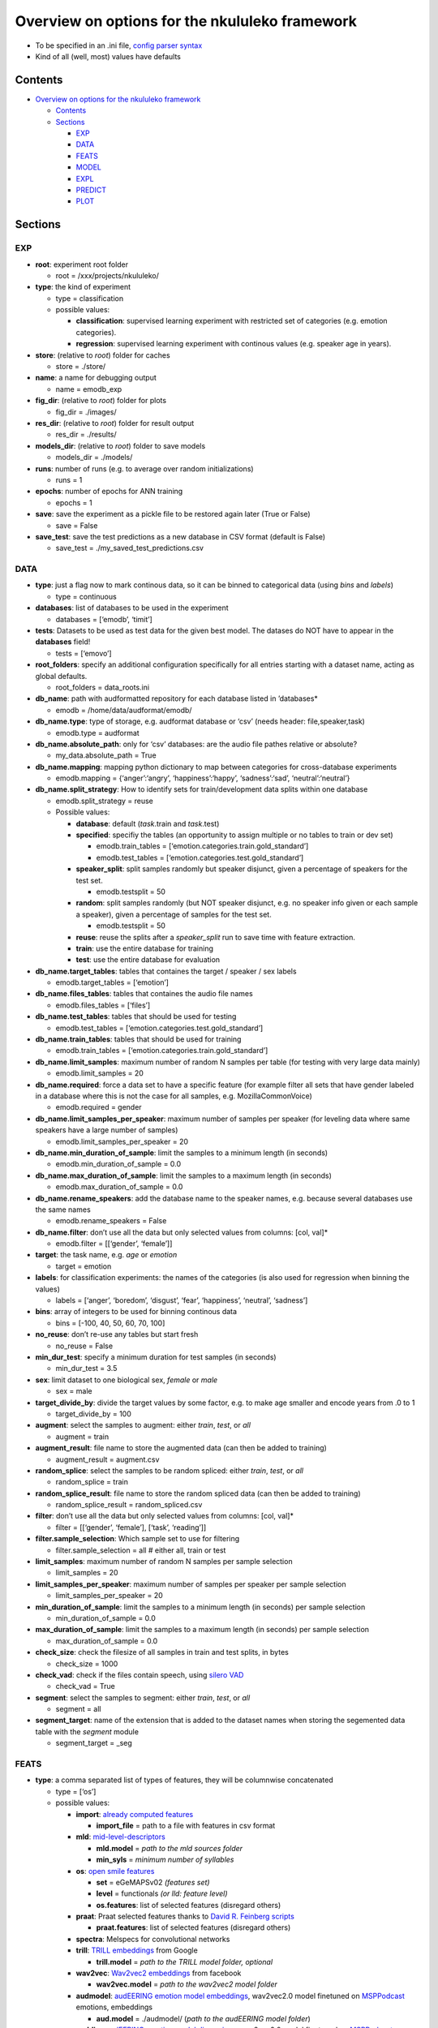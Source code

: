 Overview on options for the nkululeko framework
===============================================

-  To be specified in an .ini file, `config parser
   syntax <https://zetcode.com/python/configparser/>`__
-  Kind of all (well, most) values have defaults

Contents
--------

-  `Overview on options for the nkululeko
   framework <#overview-on-options-for-the-nkululeko-framework>`__

   -  `Contents <#contents>`__
   -  `Sections <#sections>`__

      -  `EXP <#exp>`__
      -  `DATA <#data>`__
      -  `FEATS <#feats>`__
      -  `MODEL <#model>`__
      -  `EXPL <#expl>`__
      -  `PREDICT <#predict>`__
      -  `PLOT <#plot>`__

Sections
--------

EXP
~~~

-  **root**: experiment root folder

   -  root = /xxx/projects/nkululeko/

-  **type**: the kind of experiment

   -  type = classification
   -  possible values:

      -  **classification**: supervised learning experiment with
         restricted set of categories (e.g. emotion categories).
      -  **regression**: supervised learning experiment with continous
         values (e.g. speaker age in years).

-  **store**: (relative to *root*) folder for caches

   -  store = ./store/

-  **name**: a name for debugging output

   -  name = emodb_exp

-  **fig_dir**: (relative to *root*) folder for plots

   -  fig_dir = ./images/

-  **res_dir**: (relative to *root*) folder for result output

   -  res_dir = ./results/

-  **models_dir**: (relative to *root*) folder to save models

   -  models_dir = ./models/

-  **runs**: number of runs (e.g. to average over random
   initializations)

   -  runs = 1

-  **epochs**: number of epochs for ANN training

   -  epochs = 1

-  **save**: save the experiment as a pickle file to be restored again
   later (True or False)

   -  save = False

-  **save_test**: save the test predictions as a new database in CSV
   format (default is False)

   -  save_test = ./my_saved_test_predictions.csv

DATA
~~~~

-  **type**: just a flag now to mark continous data, so it can be binned
   to categorical data (using *bins* and *labels*)

   -  type = continuous

-  **databases**: list of databases to be used in the experiment

   -  databases = [‘emodb’, ‘timit’]

-  **tests**: Datasets to be used as test data for the given best model.
   The datases do NOT have to appear in the **databases** field!

   -  tests = [‘emovo’]

-  **root_folders**: specify an additional configuration specifically
   for all entries starting with a dataset name, acting as global
   defaults.

   -  root_folders = data_roots.ini

-  **db_name**: path with audformatted repository for each database
   listed in ’databases\*

   -  emodb = /home/data/audformat/emodb/

-  **db_name.type**: type of storage, e.g. audformat database or ‘csv’
   (needs header: file,speaker,task)

   -  emodb.type = audformat

-  **db_name.absolute_path**: only for ‘csv’ databases: are the audio
   file pathes relative or absolute?

   -  my_data.absolute_path = True

-  **db_name.mapping**: mapping python dictionary to map between
   categories for cross-database experiments

   -  emodb.mapping = {‘anger’:‘angry’, ‘happiness’:‘happy’,
      ‘sadness’:‘sad’, ‘neutral’:‘neutral’}

-  **db_name.split_strategy**: How to identify sets for
   train/development data splits within one database

   -  emodb.split_strategy = reuse
   -  Possible values:

      -  **database**: default (*task*.train and *task*.test)
      -  **specified**: specifiy the tables (an opportunity to assign
         multiple or no tables to train or dev set)

         -  emodb.train_tables =
            [‘emotion.categories.train.gold_standard’]
         -  emodb.test_tables =
            [‘emotion.categories.test.gold_standard’]

      -  **speaker_split**: split samples randomly but speaker disjunct,
         given a percentage of speakers for the test set.

         -  emodb.testsplit = 50

      -  **random**: split samples randomly (but NOT speaker disjunct,
         e.g. no speaker info given or each sample a speaker), given a
         percentage of samples for the test set.

         -  emodb.testsplit = 50

      -  **reuse**: reuse the splits after a *speaker_split* run to save
         time with feature extraction.
      -  **train**: use the entire database for training
      -  **test**: use the entire database for evaluation

-  **db_name.target_tables**: tables that containes the target / speaker
   / sex labels

   -  emodb.target_tables = [‘emotion’]

-  **db_name.files_tables**: tables that containes the audio file names

   -  emodb.files_tables = [‘files’]

-  **db_name.test_tables**: tables that should be used for testing

   -  emodb.test_tables = [‘emotion.categories.test.gold_standard’]

-  **db_name.train_tables**: tables that should be used for training

   -  emodb.train_tables = [‘emotion.categories.train.gold_standard’]

-  **db_name.limit_samples**: maximum number of random N samples per
   table (for testing with very large data mainly)

   -  emodb.limit_samples = 20

-  **db_name.required**: force a data set to have a specific feature
   (for example filter all sets that have gender labeled in a database
   where this is not the case for all samples, e.g. MozillaCommonVoice)

   -  emodb.required = gender

-  **db_name.limit_samples_per_speaker**: maximum number of samples per
   speaker (for leveling data where same speakers have a large number of
   samples)

   -  emodb.limit_samples_per_speaker = 20

-  **db_name.min_duration_of_sample**: limit the samples to a minimum
   length (in seconds)

   -  emodb.min_duration_of_sample = 0.0

-  **db_name.max_duration_of_sample**: limit the samples to a maximum
   length (in seconds)

   -  emodb.max_duration_of_sample = 0.0

-  **db_name.rename_speakers**: add the database name to the speaker
   names, e.g. because several databases use the same names

   -  emodb.rename_speakers = False

-  **db_name.filter**: don’t use all the data but only selected values
   from columns: [col, val]\*

   -  emodb.filter = [[‘gender’, ‘female’]]

-  **target**: the task name, e.g. *age* or *emotion*

   -  target = emotion

-  **labels**: for classification experiments: the names of the
   categories (is also used for regression when binning the values)

   -  labels = [‘anger’, ‘boredom’, ‘disgust’, ‘fear’, ‘happiness’,
      ‘neutral’, ‘sadness’]

-  **bins**: array of integers to be used for binning continous data

   -  bins = [-100, 40, 50, 60, 70, 100]

-  **no_reuse**: don’t re-use any tables but start fresh

   -  no_reuse = False

-  **min_dur_test**: specify a minimum duration for test samples (in
   seconds)

   -  min_dur_test = 3.5

-  **sex**: limit dataset to one biological sex, *female* or *male*

   -  sex = male

-  **target_divide_by**: divide the target values by some factor,
   e.g. to make age smaller and encode years from .0 to 1

   -  target_divide_by = 100

-  **augment**: select the samples to augment: either *train*, *test*,
   or *all*

   -  augment = train

-  **augment_result**: file name to store the augmented data (can then
   be added to training)

   -  augment_result = augment.csv

-  **random_splice**: select the samples to be random spliced: either
   *train*, *test*, or *all*

   -  random_splice = train

-  **random_splice_result**: file name to store the random spliced data
   (can then be added to training)

   -  random_splice_result = random_spliced.csv

-  **filter**: don’t use all the data but only selected values from
   columns: [col, val]\*

   -  filter = [[‘gender’, ‘female’], [‘task’, ‘reading’]]

-  **filter.sample_selection**: Which sample set to use for filtering

   -  filter.sample_selection = all # either all, train or test

-  **limit_samples**: maximum number of random N samples per sample
   selection

   -  limit_samples = 20

-  **limit_samples_per_speaker**: maximum number of samples per speaker
   per sample selection

   -  limit_samples_per_speaker = 20

-  **min_duration_of_sample**: limit the samples to a minimum length (in
   seconds) per sample selection

   -  min_duration_of_sample = 0.0

-  **max_duration_of_sample**: limit the samples to a maximum length (in
   seconds) per sample selection

   -  max_duration_of_sample = 0.0

-  **check_size**: check the filesize of all samples in train and test
   splits, in bytes

   -  check_size = 1000

-  **check_vad**: check if the files contain speech, using `silero
   VAD <https://github.com/snakers4/silero-vad>`__

   -  check_vad = True

-  **segment**: select the samples to segment: either *train*, *test*,
   or *all*

   -  segment = all

-  **segment_target**: name of the extension that is added to the
   dataset names when storing the segemented data table with the
   *segment* module

   -  segment_target = \_seg

FEATS
~~~~~

-  **type**: a comma separated list of types of features, they will be
   columnwise concatenated

   -  type = [‘os’]
   -  possible values:

      -  **import**: `already computed
         features <http://blog.syntheticspeech.de/2022/10/18/how-to-import-features-from-outside-the-nkululeko-software/>`__

         -  **import_file** = path to a file with features in csv format

      -  **mld**:
         `mid-level-descriptors <http://www.essv.de/paper.php?id=447>`__

         -  **mld.model** = *path to the mld sources folder*
         -  **min_syls** = *minimum number of syllables*

      -  **os**: `open smile
         features <https://audeering.github.io/opensmile-python/>`__

         -  **set** = eGeMAPSv02 *(features set)*
         -  **level** = functionals *(or lld: feature level)*
         -  **os.features**: list of selected features (disregard
            others)

      -  **praat**: Praat selected features thanks to `David R. Feinberg
         scripts <https://github.com/drfeinberg/PraatScripts>`__

         -  **praat.features**: list of selected features (disregard
            others)

      -  **spectra**: Melspecs for convolutional networks
      -  **trill**: `TRILL
         embeddings <https://ai.googleblog.com/2020/06/improving-speech-representations-and.html>`__
         from Google

         -  **trill.model** = *path to the TRILL model folder, optional*

      -  **wav2vec**: `Wav2vec2
         embeddings <https://huggingface.co/facebook/wav2vec2-large-robust-ft-swbd-300h>`__
         from facebook

         -  **wav2vec.model** = *path to the wav2vec2 model folder*

      -  **audmodel**: `audEERING emotion model
         embeddings <https://arxiv.org/abs/2203.07378>`__, wav2vec2.0
         model finetuned on
         `MSPPodcast <https://ecs.utdallas.edu/research/researchlabs/msp-lab/MSP-Podcast.html>`__
         emotions, embeddings

         -  **aud.model** = ./audmodel/ (*path to the audEERING model
            folder*)

      -  **auddim**: `audEERING emotion model
         dimensions <https://arxiv.org/abs/2203.07378>`__, wav2vec2.0
         model finetuned on
         `MSPPodcast <https://ecs.utdallas.edu/research/researchlabs/msp-lab/MSP-Podcast.html>`__
         arousal, dominance, valence
      -  **agender**: `audEERING age and gender model
         embeddings <https://arxiv.org/abs/2306.16962>`__, wav2vec2.0
         model finetuned on `several age
         databases <https://github.com/audeering/w2v2-age-gender-how-to>`__,
         embeddings

         -  **agender.model** = ./agender/ (*path to the audEERING model
            folder*)

      -  **agender_agender**: `audEERING age and gender model age and
         gender predictions <https://arxiv.org/abs/2306.16962>`__,
         wav2vec2.0 model finetuned on `several age and gendeer
         databases <https://github.com/audeering/w2v2-age-gender-how-to>`__:
         age, female, male, child
      -  **clap**: `Laion’s Clap
         embedding <https://github.com/LAION-AI/CLAP>`__
      -  **xbow**: `open crossbow <https://github.com/openXBOW>`__
         features codebook computed from open smile features

         -  **xbow.model** = *path to xbow root folder (containing
            xbow.jar)*
         -  **size** = 500 *(codebook size, rule of thumb: should grow
            with datasize)*
         -  **assignments** = 10 *(number of words in the bag
            representation where the counter is increased for each input
            LLD, rule of thumb: should grow/shrink with codebook size)*

      -  **snr**: estimated SNR (signal to noise ratio)
      -  **mos**: estimated MOS (mean opinion score)
      -  **pesq**: estimated PESQ (Perceptual Evaluation of Speech
         Quality)

-  **features** = *python list of selected features to be used (all
   others ignored)*

   -  features = [‘JitterPCA’, ‘meanF0Hz’, ‘hld_sylRate’]

-  **no_reuse**: don’t re-use already extracted features but start fresh

   -  no_reuse = False

-  **store_format**: how to store the features: possible values [pkl \|
   csv]

   -  store_format = pkl

-  **scale**: scale the features

   -  scale=standard
   -  possible values:

      -  **standard**: z-transformation (mean of 0 and stdv of 1) based
         on training set
      -  **robust**: robust scaler
      -  **speaker**: like *standard* but based on individual speaker
         sets (also for test)

-  **set**: name of opensmile feature set, e.g. eGeMAPSv02,
   ComParE_2016, GeMAPSv01a, eGeMAPSv01a

   -  set = eGeMAPSv02

-  **level**: level of opensmile features

   -  level = functional
   -  possible values:

      -  **functional**: aggregated over the whole utterance
      -  **lld**: low level descriptor: framewise

MODEL
~~~~~

-  **type**: type of classifier

   -  type = svm
   -  possible values:

      -  **bayes**: Naive Bayes classifier
      -  **gmm**: Gaussian mixture classifier

         -  GMM_components = 4
         -  GMM_covariance_type = `full \| tied \| diag \|
            spherical <https://scikit-learn.org/stable/auto_examples/mixture/plot_gmm_covariances.html>`__

      -  **knn**: k nearest neighbor classifier

         -  K_val = 5
         -  KNN_weights = uniform \| distance

      -  **knn_reg**: K nearest neighbor regressor
      -  **tree**: Classification tree classifier
      -  **tree_reg**: Classification tree regressor
      -  **svm**: Support Vector Machine

         -  C_val = 0.001

      -  **xgb**:XG-Boost
      -  **svr**: Support Vector Regression
      -  **xgr**: XG-Boost Regression
      -  **mlp**: Multi-Layer-Perceptron for classification
      -  **mlp_reg**: Multi-Layer-Perceptron for regression
      -  **cnn**: Convolutional neural network (tbd)

-  **tuning_params**: possible tuning parameters for x-fold optimization
   (for Bayes, KNN, KNN_reg, Tree, Tree_reg, SVM, SVR, XGB and XGR)

   -  tuning_params = [‘subsample’, ‘n_estimators’, ‘max_depth’]

      -  subsample = [.5, .7]
      -  n_estimators = [50, 80, 200]
      -  max_depth = [1, 6]

-  **scoring**: scoring measure for the optimization

   -  scoring = recall_macro

-  **layers**: layer outline (number of hidden layers and number of
   neurons per layer) for the MLP as a python dictionary

   -  layers = {‘l1’:8, ‘l2’:4}

-  **class_weight**: add class_weight to linear classifier (XGB, SVM)
   fit methods for imbalanced data (True or False)

   -  class_weight = False

-  **logo**: leave-one-speaker group out. Will disregard train/dev
   splits and split the speakers in *logo* groups and then do a LOGO
   evaluation. If you want LOSO (leave one speaker out), simply set the
   number to the number of speakers.

   -  logo = 10

-  **k_fold_cross**: k-fold-cross validation. Will disregard train/dev
   splits and do a stratified cross validation (meaning that classes are
   balanced across folds). speaker id is ignored.

   -  k_fold_cross = 10

-  **save**: whether to save all model states (per epoch) to disk (True
   or False)

   -  save = False

-  **loss**: A loss function for regression ANN models (classification
   models use Cross Entropy Loss with or without class weights)

   -  loss = mse/cross
   -  possible values (SHOULD correspond with *measure*):

      -  **mse**: mean squared error
      -  **1-ccc**: concordance correlation coefficient
      -  **cross**: cross entropy correlation
      -  **f1**: Soft (differentiable) F1 Loss

-  **measure**: A measure to report progress with regression experiments
   (classification is UAR)

   -  measure = mse
   -  possible values:

      -  **mse**: mean squared error
      -  **ccc**: concordance correlation coefficient

-  **learning_rate**: The learning rate for ANN models

   -  learning_rate = 0.0001

-  **drop**: Adding dropout (after each hidden layer). Value states
   dropout probability

   -  drop = .5

-  **batch_size**: Size of batch before backpropagation for neural nets

   -  batch_size = 8

-  **num_workers**: Number of parallel processes for neural nets

   -  num_workers = 5

-  **device**: For torch/huggingface models: select you gpu if you have
   one

   -  device = cpu

EXPL
~~~~

-  **model**: Which model to use to estimate feature importance.

   -  model = log_reg # can be log_reg, lin_reg or tree

-  **max_feats**: Maximal number of important features

   -  max_feats = 10

-  **sample_selection**: Which sample set to use for feature importance,
   sample distribution and feature distributions

   -  sample_selection = all # either all, train or test

-  **feature_distributions** plot distributions for all features per
   category

   -  feature_distributions = True

-  **scatter**: make a scatter plot of combined train and test data,
   colored by label.

   -  scatter = [‘tsne’, ‘umap’, ‘pca’]

-  **plot_tree**: Plot a decision tree for classification (Requires
   model = tree)

   -  plot_tree = False

-  **value_counts**: plot distributions of target for the samples and
   speakers (in the *image_dir*)

   -  value_counts = [[‘gender’], [‘age’], [‘age’, ‘duration’]]

-  **dist_type**: type of plot for value counts, either histogram or
   density estimation (kde)

   -  dist_type = hist

`PREDICT <#predict>`__
~~~~~~~~~~~~~~~~~~~~~~

-  **targets**: Speaker/speech characteristics to be predicted by some
   models

   -  targets = [‘gender’, ‘age’, ‘snr’, ‘arousal’, ‘valence’,
      ‘dominance’, ‘pesq’, ‘mos’]

-  **sample_selection**: which split: [train, test, all]

   -  sample_selection = all

PLOT
~~~~

-  **name**: special name as a prefix for all plots (stored in
   *img_dir*).

   -  name = my_special_config_within_the_experiment

-  **epochs**: whether to make a plot each for every epoch result.

   -  epochs = False

-  **anim_progression**: generate an **animated** gif from the epoch
   plots

   -  anim_progression = False

-  **fps**: frames per second for the animated gif

   -  fps = **1**

-  **epoch_progression**: plot the progression of test, train and loss
   results over epochs

   -  epoch_progression = False

-  **best_model**: search for the best performing model and plot conf
   matrix (needs *MODEL.store* to be turned on)

   -  best_model = False

-  **combine_per_speaker**: print an extra confusion plot where the
   predicions per speaker are combined, with either the ``mode`` or the
   ``mean`` function

   -  combine_per_speaker = mode

-  **format**: format for plots, either *png* or *eps* (for scalable
   graphics)

   -  format = png
